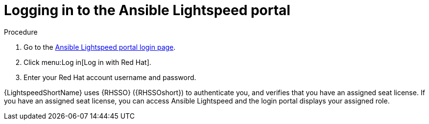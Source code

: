 :_content-type: PROCEDURE

[id="log-into-portal_{context}"]

= Logging in to the Ansible Lightspeed portal

.Procedure

. Go to the link:https://c.ai.ansible.redhat.com/[Ansible Lightspeed portal login page].
. Click menu:Log in[Log in with Red Hat].
. Enter your Red Hat account username and password.

{LightspeedShortName} uses {RHSSO} ({RHSSOshort}) to authenticate you, and verifies that you have an assigned seat license. If you have an assigned seat license, you can access Ansible Lightspeed and the login portal displays your assigned role. 


